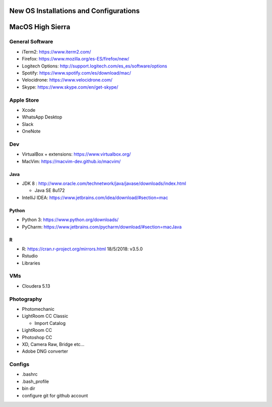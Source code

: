 **New OS Installations and Configurations** 
==========================================

MacOS High Sierra
=====================

General Software
------------------

* iTerm2: https://www.iterm2.com/
* Firefox: https://www.mozilla.org/es-ES/firefox/new/
* Logitech Options: http://support.logitech.com/es_es/software/options
* Spotify: https://www.spotify.com/es/download/mac/
* Velocidrone: https://www.velocidrone.com/
* Skype: https://www.skype.com/en/get-skype/


Apple Store
------------

* Xcode
* WhatsApp Desktop
* Slack
* OneNote


Dev
----

* VirtualBox + extensions: https://www.virtualbox.org/
* MacVim: https://macvim-dev.github.io/macvim/
 
Java
.....

* JDK 8 : http://www.oracle.com/technetwork/java/javase/downloads/index.html
  
  - Java SE 8u172

* IntelliJ IDEA: https://www.jetbrains.com/idea/download/#section=mac

Python
..........

* Python 3: https://www.python.org/downloads/
* PyCharm: https://www.jetbrains.com/pycharm/download/#section=macJava

R
....

* R: https://cran.r-project.org/mirrors.html
  18/5/2018: v3.5.0
* Rstudio

* Libraries



VMs
----

* Cloudera 5.13



Photography
--------------

* Photomechanic

* LightRoom CC Classic

  - Import Catalog

* LightRoom CC
* Photoshop CC
* XD, Camera Raw, Bridge etc...
* Adobe DNG converter
 



Configs
---------

* .bashrc
* .bash_profile
* bin dir
* configure git for github account
 
